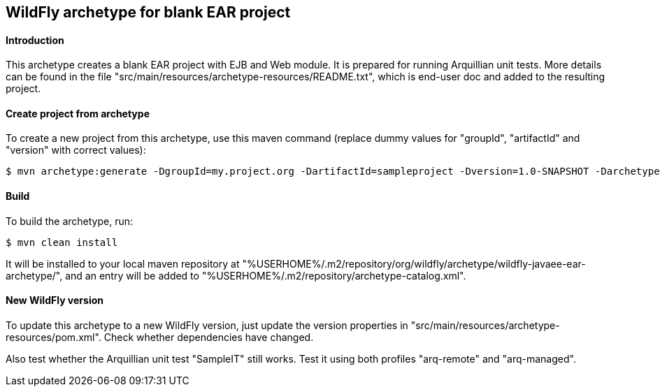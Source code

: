 WildFly archetype for blank EAR project
---------------------------------------

[[introduction]]
==== Introduction

This archetype creates a blank EAR project with EJB and Web module. 
It is prepared for running Arquillian unit tests.
More details can be found in the file "src/main/resources/archetype-resources/README.txt", which is end-user doc and added to the resulting project.

[[createproject]]
==== Create project from archetype
To create a new project from this archetype, use this maven command (replace dummy values for "groupId", "artifactId" and "version" with correct values): 
----
$ mvn archetype:generate -DgroupId=my.project.org -DartifactId=sampleproject -Dversion=1.0-SNAPSHOT -DarchetypeGroupId=org.wildfly.archetype -DarchetypeArtifactId=wildfly-javaee-ear-archetype -DarchetypeVersion=16.0.0.Final
----

[[build]]
==== Build
To build the archetype, run:
[source,options="nowrap"]
----
$ mvn clean install
----
It will be installed to your local maven repository at "%USERHOME%/.m2/repository/org/wildfly/archetype/wildfly-javaee-ear-archetype/", and an entry will be added to "%USERHOME%/.m2/repository/archetype-catalog.xml".

[[newwildflyversion]]
==== New WildFly version
To update this archetype to a new WildFly version, just update the version properties in "src/main/resources/archetype-resources/pom.xml".
Check whether dependencies have changed.

Also test whether the Arquillian unit test "SampleIT" still works. Test it using both profiles "arq-remote" and "arq-managed".